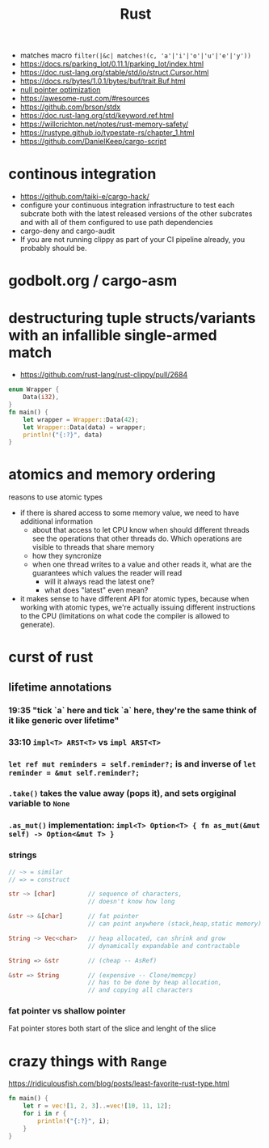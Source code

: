 :PROPERTIES:
:ID:       f608b65b-0ab7-4978-9385-0da0c8fa2d19
:END:
#+STARTUP: overview
#+VISIBILITY: folded
#+TITLE: Rust
#+filetags: :rust:

- matches macro =filter(|&c| matches!(c, 'a'|'i'|'o'|'u'|'e'|'y'))=
- [[https://docs.rs/parking_lot/0.11.1/parking_lot/index.html]]
- https://doc.rust-lang.org/stable/std/io/struct.Cursor.html
- https://docs.rs/bytes/1.0.1/bytes/buf/trait.Buf.html
- [[https://stackoverflow.com/questions/46557608/what-is-the-null-pointer-optimization-in-rust][null pointer optimization]]
- https://awesome-rust.com/#resources
- https://github.com/brson/stdx
- https://doc.rust-lang.org/std/keyword.ref.html
- https://willcrichton.net/notes/rust-memory-safety/
- https://rustype.github.io/typestate-rs/chapter_1.html
- https://github.com/DanielKeep/cargo-script
* continous integration
:PROPERTIES:
:ID:       32639ce4-25ea-41ef-9018-caa0bd47623e
:END:
- https://github.com/taiki-e/cargo-hack/
- configure your continuous integration infrastructure to test each subcrate both with the latest released versions of the other subcrates and with all of them configured to use path dependencies
- cargo-deny and cargo-audit
- If you are not running clippy as part of your CI pipeline already, you probably should be.
* COMMENT =From= and =Into=
The standard library has many conversion traits, but two of the core ones are From and Into. It might strike you as odd to have two: if we have From, why do we need Into, and vice versa? There are a couple of reasons, but let’s start with the historical one: it wouldn’t have been possible to have just one in the early days of Rust due to the coherence rules discussed in Chapter 2. Or, more specifically, what the coherence rules used to be.  Suppose you want to implement two-way conversion between some local type you have defined in your crate and some type in the standard library. You can write impl<T> From<Vec<T>> for MyType<T> and impl<T> Into<Vec<T>> for MyType<T> easily enough, but if you only had From or Into, you would have to write impl<T> From<MyType<T>> for Vec<T> or impl<T> Into<MyType<T>> for Vec<T>. However, the compiler used to reject those implementations! Only since Rust 1.41.0, when the exception for covered types was added to the coherence rules, are they legal. Before that change, it was necessary to have both traits. And since much Rust code was written before Rust 1.41.0, neither trait can be removed now.  Beyond that historical fact, however, there are also good ergonomic reasons to have both of these traits, even if we could start from scratch today. It is often significantly easier to use one or the other in different situations. For example, if you’re writing a method that takes a type that can be turned into a Foo, would you rather write fn (impl Into<Foo>) or fn<T>(T) where Foo: From<T>? And conversely, to turn a string into a syntax identifier, would you rather write Ident::from("foo") or <_ as Into<Ident>>::into("foo")? Both of these traits have their uses, and we’re better off having them both.  Given that we do have both, you may wonder which you should use in your code today. The answer, it turns out, is pretty simple: implement From, and use Into in bounds. The reason is that Into has a blanket implementation for any T that implements From, so regardless of whether a type explicitly implements From or Into, it implements Into!  Of course, as simple things frequently go, the story doesn’t quite end there. Since the compiler often has to “go through” the blanket implementation when Into is used as a bound, the reasoning for whether a type implements Into is more complicated than whether it implements From. And in some cases, the compiler is not quite smart enough to figure that puzzle out. For this reason, the ? operator at the time of writing uses From, not Into. Most of the time that doesn’t make a difference, because most types implement From, but it does mean that error types from old libraries that implement Into instead may not work with ?. As the compiler gets smarter, ? will likely be “upgraded” to use Into, at which point that problem will go away, but it's what we have for now.
* godbolt.org / cargo-asm
* destructuring tuple structs/variants with an infallible single-armed match
- https://github.com/rust-lang/rust-clippy/pull/2684
#+begin_src rust
enum Wrapper {
    Data(i32),
}
fn main() {
    let wrapper = Wrapper::Data(42);
    let Wrapper::Data(data) = wrapper;
    println!("{:?}", data)
}
#+end_src

#+RESULTS:
: 42

* atomics and memory ordering
reasons to use atomic types
- if there is shared access to some memory value, we need to have additional information
  - about that access to let CPU know when should different threads see the operations that other threads do. Which operations are visible to threads that share memory
  - how they syncronize
  - when one thread writes to a value and other reads it, what are the guarantees which values the reader will read
    - will it always read the latest one?
    - what does "latest" even mean?
- it makes sense to have different API for atomic types, because when working with atomic types, we're actually issuing different instructions to the CPU (limitations on what code the compiler is allowed to generate).
* curst of rust
** lifetime annotations
*** 19:35 "tick `a` here and tick `a` here, they're the same think of it like generic over lifetime"
*** 33:10 =impl<T> ARST<T>= vs =impl ARST<T>=
*** =let ref mut reminders = self.reminder?;= is and inverse of =let reminder = &mut self.reminder?;=
*** =.take()= takes the value away (pops it), and sets orgiginal variable to =None=
*** =.as_mut()= implementation: =impl<T> Option<T> { fn as_mut(&mut self) -> Option<&mut T> }=
*** strings
#+begin_src rust
// ~> = similar
// => = construct

str ~> [char]         // sequence of characters,
                      // doesn't know how long

&str ~> &[char]       // fat pointer
                      // can point anywhere (stack,heap,static memory)

String ~> Vec<char>   // heap allocated, can shrink and grow
                      // dynamically expandable and contractable

String => &str        // (cheap -- AsRef)

&str => String        // (expensive -- Clone/memcpy)
                      // has to be done by heap allocation,
                      // and copying all characters
#+end_src
*** fat pointer vs shallow pointer
Fat pointer stores both start of the slice and lenght of the slice

* COMMENT Is it possible to define structs at runtime or otherwise achieve a similar effect?
No, it is not possible.

Simplified, at compile time, the layout (ordering, offset, padding, etc.) of every struct is computed, allowing the size of the struct to be known. When the code is generated, all of this high-level information is thrown away and the machine code knows to jump X bytes in to access field foo.

None of this machinery to convert source code to machine code is present in a Rust executable. If it was, every Rust executable would probably gain several hundred megabytes (the current Rust toolchain weighs in at 300+MB).

Other languages work around this by having a runtime or interpreter that is shared. You cannot take a Python source file and run it without first installing a shared Python interpreter, for example.

Additionally, Rust is a statically typed language. When you have a value, you know exactly what fields and methods are available. There is no way to do this with dynamically-generated structs — there's no way to tell if a field/method actually exists when you write the code that attempts to use it.

As pointed out in the comments, dynamic data needs a dynamic data structure, such as a HashMap.


* crazy things with =Range=
https://ridiculousfish.com/blog/posts/least-favorite-rust-type.html
#+begin_src rust
fn main() {
    let r = vec![1, 2, 3]..=vec![10, 11, 12];
    for i in r {
        println!("{:?}", i);
    }
}
#+end_src

